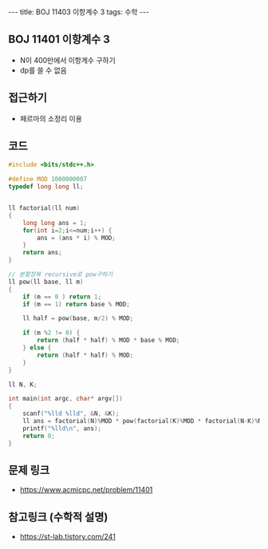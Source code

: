 #+HTML: ---
#+HTML: title: BOJ 11403 이항계수 3
#+HTML: tags: 수학
#+HTML: ---
#+OPTIONS: ^:nil

** BOJ 11401 이항계수 3
- N이 400만에서 이항계수 구하기
- dp를 쓸 수 없음

** 접근하기
- 페르마의 소정리 이용

** 코드
#+BEGIN_SRC cpp
#include <bits/stdc++.h>

#define MOD 1000000007
typedef long long ll;


ll factorial(ll num)
{
	long long ans = 1;
	for(int i=2;i<=num;i++) {
		ans = (ans * i) % MOD;
	}
	return ans;
}

// 분할정복 recursive로 pow구하기
ll pow(ll base, ll m)
{
	if (m == 0 ) return 1;
	if (m == 1) return base % MOD;

	ll half = pow(base, m/2) % MOD;

	if (m %2 != 0) {
		return (half * half) % MOD * base % MOD;
	} else {
		return (half * half) % MOD;
	}
}

ll N, K;

int main(int argc, char* argv[])
{
	scanf("%lld %lld", &N, &K);
	ll ans = factorial(N)%MOD * pow(factorial(K)%MOD * factorial(N-K)%MOD, MOD-2)%MOD;
	printf("%lld\n", ans);
	return 0;
}
#+END_SRC

** 문제 링크
- https://www.acmicpc.net/problem/11401

** 참고링크 (수학적 설명)
- https://st-lab.tistory.com/241 
